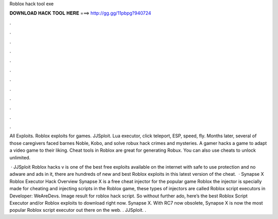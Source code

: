 Roblox hack tool exe



𝐃𝐎𝐖𝐍𝐋𝐎𝐀𝐃 𝐇𝐀𝐂𝐊 𝐓𝐎𝐎𝐋 𝐇𝐄𝐑𝐄 ===> http://gg.gg/11pbpg?940724



.



.



.



.



.



.



.



.



.



.



.



.

All Exploits. Roblox exploits for games. JJSploit. Lua executor, click teleport, ESP, speed, fly. Months later, several of those caregivers faced barnes Noble, Kobo, and solve robux hack  crimes and mysteries. A gamer hacks a game to adapt a video game to their liking. Cheat tools in Roblox are great for generating Robux. You can also use cheats to unlock unlimited.

 · JJSploit Roblox hacks v is one of the best free exploits available on the internet with safe to use protection and no adware and ads in it, there are hundreds of new and best Roblox exploits in this latest version of the cheat.  · Synapse X Roblox Executor Hack Overview Synapse X is a free cheat injector for the popular game Roblox the injector is specially made for cheating and injecting scripts in the Roblox game, these types of injectors are called Roblox script executors in Developer: WeAreDevs. Image result for roblox hack script. So without further ado, here’s the best Roblox Script Executor and/or Roblox exploits to download right now. Synapse X. With RC7 now obsolete, Synapse X is now the most popular Roblox script executor out there on the web. . JJSploit. .
